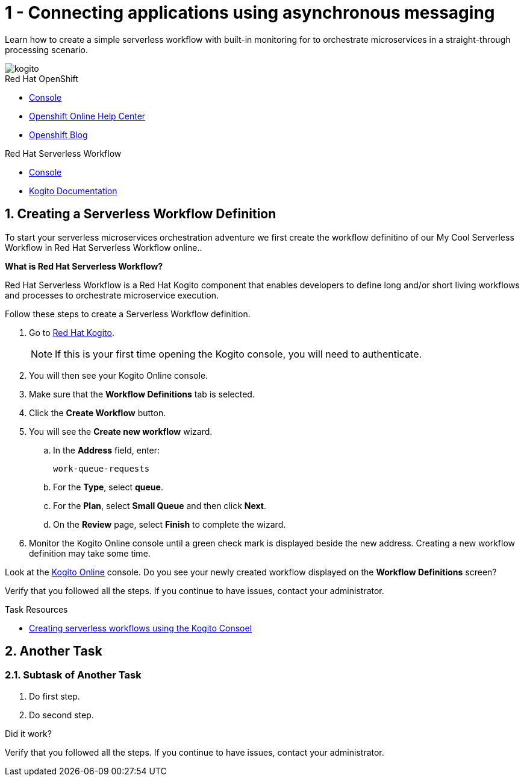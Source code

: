 // update the component versions for each release
:kogito-version: 0.12

// URLs
:openshift-console-url: {openshift-host}/dashboards
:kogito-documentation-url: https://kogito.kie.org/guides/


//attributes
:title: 1 - Connecting applications using asynchronous messaging
:serverless-workflow-app: My Cool Serverless Workflow
:standard-fail-text: Verify that you followed all the steps. If you continue to have issues, contact your administrator.

//id syntax is used here for the custom IDs because that is how the Solution Explorer sorts these within groups
[id='1-connecting-apps-asynchronous-messaging']
= {title}

// word count that fits best is 15-22, with 20 really being the sweet spot. Character count for that space would be 100-125
Learn how to create a simple serverless workflow with built-in monitoring for to orchestrate microservices in a straight-through processing scenario.

// This is a template meant to be used as a starting point for walkthrough development

image::images/kogito_icon_rgb_color_default_512px.png[kogito, role="integr8ly-img-responsive"]


[type=walkthroughResource,serviceName=openshift]
.Red Hat OpenShift
****
* link:{openshift-host}/console[Console, window="_blank"]
* link:https://help.openshift.com/[Openshift Online Help Center, window="_blank"]
* link:https://blog.openshift.com/[Openshift Blog, window="_blank"]
****

[type=walkthroughResource,serviceName=serverless-workflow]
.Red Hat Serverless Workflow
****
* link:{kogito-url}[Console, window="_blank", id="resources-kogito-url"]
* link:{kogito-documentation-url}[Kogito Documentation, window="_blank"]
****

:sectnums:

[time=8]
[id='creating-a-servless-workflow-definition']
==  Creating a Serverless Workflow Definition
// task-scoped attributes
:task-context: creating-workflow-definition

To start your serverless microservices orchestration adventure we first create the workflow definitino of our {serverless-workflow-app} in Red Hat Serverless Workflow online..

****
*What is Red Hat Serverless Workflow?*

Red Hat Serverless Workflow is a Red Hat Kogito component that enables developers to define long and/or short living workflows and processes to orchestrate microservice execution.
****

Follow these steps to create a Serverless Workflow definition.

. Go to link:{kogito-url}[Red Hat Kogito, window="_blank", id="{task-context}-1"].
+
NOTE: If this is your first time opening the Kogito console, you will need to authenticate.
. You will then see your Kogito Online console.
. Make sure that the *Workflow Definitions* tab is selected.
. Click the *Create Workflow* button.
. You will see the *Create new workflow* wizard.
.. In the *Address* field, enter:
+
[subs="attributes+", id="creating-amq-address-name"]
----
work-queue-requests
----
.. For the *Type*, select *queue*.
.. For the *Plan*, select *Small Queue* and then click *Next*.
.. On the *Review* page, select *Finish* to complete the wizard.

. Monitor the Kogito Online console until a green check mark is displayed beside the new address.
Creating a new workflow definition may take some time.

[type=verification]
Look at the link:{kogito-url}[Kogito Online, window="_blank", id="{task-context}-2"] console. Do you see your newly created workflow displayed on the *Workflow Definitions* screen?

[type=verificationFail]
{standard-fail-text}

[type=taskResource]
.Task Resources
****
* link:https://kogito.kie.org/guides/[Creating serverless workflows using the Kogito Consoel, window="_blank"]
****

[time=5]
== Another Task

// Subtasks are not required. 
// For simple walkthroughs, create your procedure under tasks.

=== Subtask of Another Task

. Do first step.
. Do second step.

[type=verification]
====
Did it work?
====

[type=verificationFail]
{standard-fail-text}